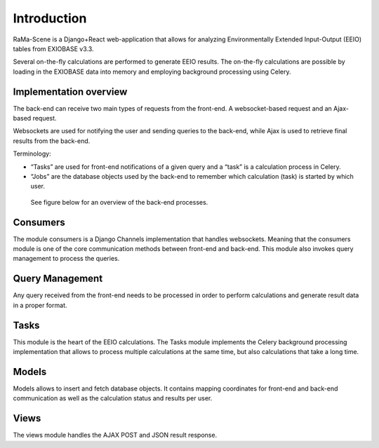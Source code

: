 #############
Introduction
#############

RaMa-Scene is a Django+React web-application that allows for analyzing Environmentally Extended Input-Output (EEIO) tables from EXIOBASE v3.3.


Several on-the-fly calculations are performed to generate EEIO results.
The on-the-fly calculations are possible by loading in the EXIOBASE data into memory
and employing background processing using Celery.

Implementation overview
=======================
The back-end can receive two main types of requests from the front-end. A websocket-based request
and an Ajax-based request.

Websockets are used for notifying the user and sending queries to the back-end, while Ajax is used to retrieve final results from the back-end.

Terminology:

* “Tasks” are used for front-end notifications of a given query and a “task” is a calculation process in Celery.
* “Jobs” are the database objects used by the back-end to remember which calculation (task) is started by which user.

 See figure below for an overview of the back-end processes.

.. image:: ystatic/graph_overview.png
   :width: 300pt

Consumers
=========
The module consumers is a Django Channels implementation that handles websockets.
Meaning that the consumers module is one of the core communication methods between front-end and back-end.
This module also invokes query management to process the queries.

Query Management
================
Any query received from the front-end needs to be processed in order to perform calculations and generate result data
in a proper format.

Tasks
=====
This module is the heart of the EEIO calculations. The Tasks module implements the Celery background processing implementation that allows to process multiple
calculations at the same time, but also calculations that take a long time.

Models
======
Models allows to insert and fetch database objects. It contains mapping coordinates for front-end and back-end communication as well
as the calculation status and results per user.

Views
=====
The views module handles the AJAX POST and JSON result response.

.. _modules: modules.html
.. _python: python-ini.html
.. _initialize: python-ini.html
.. _scripts: python-ini.html